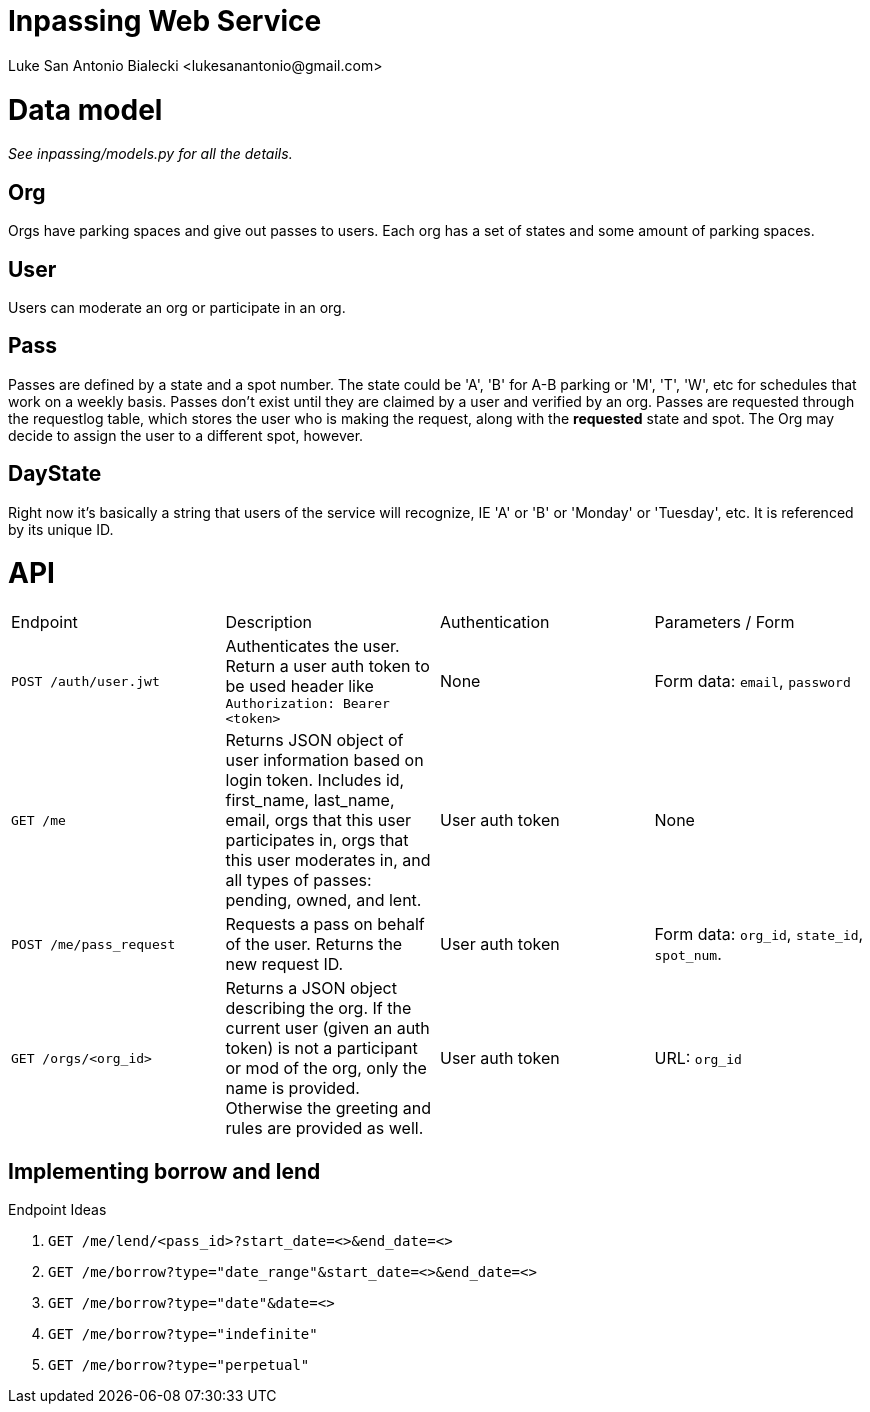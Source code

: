 = Inpassing Web Service
Luke San Antonio Bialecki <lukesanantonio@gmail.com>

= Data model

_See inpassing/models.py for all the details._

== Org
Orgs have parking spaces and give out passes to users. Each org has a set of
states and some amount of parking spaces.

== User
Users can moderate an org or participate in an org.

== Pass
Passes are defined by a state and a spot number. The state could be 'A', 'B' for
A-B parking or 'M', 'T', 'W', etc for schedules that work on a weekly basis.
Passes don't exist until they are claimed by a user and verified by an org.
Passes are requested through the requestlog table, which stores the user who is
making the request, along with the *requested* state and spot. The Org may
decide to assign the user to a different spot, however.

== DayState
Right now it's basically a string that users of the service will recognize, IE
'A' or 'B' or 'Monday' or 'Tuesday', etc. It is referenced by its unique ID.


= API

|===
| Endpoint | Description | Authentication | Parameters / Form
| `POST /auth/user.jwt`
| Authenticates the user. Return a user auth token to be used header like
  `Authorization: Bearer <token>`
| None
| Form data: `email`, `password`
| `GET /me`
| Returns JSON object of user information based on login token. Includes id,
  first_name, last_name, email, orgs that this user participates in, orgs that
  this user moderates in, and all types of passes: pending, owned, and lent.
| User auth token
| None
| `POST /me/pass_request`
| Requests a pass on behalf of the user. Returns the new request ID.
| User auth token
| Form data: `org_id`, `state_id`, `spot_num`.
| `GET /orgs/<org_id>`
| Returns a JSON object describing the org. If the current user (given an auth
  token) is not a participant or mod of the org, only the name is provided.
  Otherwise the greeting and rules are provided as well.
| User auth token
| URL: `org_id`
|===

== Implementing borrow and lend

.Endpoint Ideas
. `GET /me/lend/<pass_id>?start_date=<>&end_date=<>`
. `GET /me/borrow?type="date_range"&start_date=<>&end_date=<>`
. `GET /me/borrow?type="date"&date=<>`
. `GET /me/borrow?type="indefinite"`
. `GET /me/borrow?type="perpetual"`
